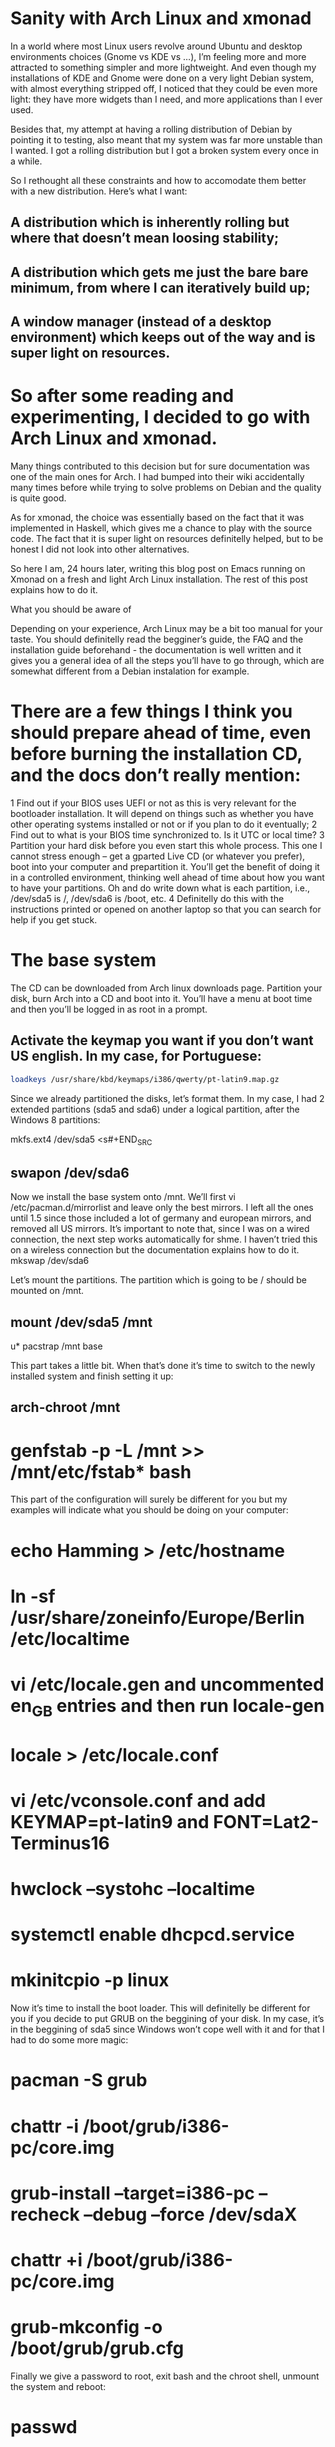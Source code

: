 * Sanity with Arch Linux and xmonad

In a world where most Linux users revolve around Ubuntu and desktop environments choices (Gnome vs KDE vs …), I’m feeling more and more attracted to something simpler
and more lightweight. And even though my installations of KDE and Gnome were done on a very light Debian system, with almost everything stripped off, I noticed that
they could be even more light: they have more widgets than I need, and more applications than I ever used.

Besides that, my attempt at having a rolling distribution of Debian by pointing it to testing, also meant that my system was far more unstable than I wanted. I got a
rolling distribution but I got a broken system every once in a while.

So I rethought all these constraints and how to accomodate them better with a new distribution. Here’s what I want:

** A distribution which is inherently rolling but where that doesn’t mean loosing stability;
** A distribution which gets me just the bare bare minimum, from where I can iteratively build up;
** A window manager (instead of a desktop environment) which keeps out of the way and is super light on resources.

* So after some reading and experimenting, I decided to go with Arch Linux and xmonad.

Many things contributed to this decision but for sure documentation was one of the main ones for Arch. I had bumped into their wiki accidentally many times before
while trying to solve problems on Debian and the quality is quite good.

As for xmonad, the choice was essentially based on the fact that it was implemented in Haskell, which gives me a chance to play with the source code. The fact that it
is super light on resources definitelly helped, but to be honest I did not look into other alternatives.

So here I am, 24 hours later, writing this blog post on Emacs running on Xmonad on a fresh and light Arch Linux installation. The rest of this post explains how to do
it.

What you should be aware of

Depending on your experience, Arch Linux may be a bit too manual for your taste. You should definitelly read the begginer’s guide, the FAQ and the installation guide
beforehand - the documentation is well written and it gives you a general idea of all the steps you’ll have to go through, which are somewhat different from a Debian
instalation for example.

* There are a few things I think you should prepare ahead of time, even before burning the installation CD, and the docs don’t really mention:

1 Find out if your BIOS uses UEFI or not as this is very relevant for the bootloader installation. It will depend on things such as whether you have other operating
  systems installed or not or if you plan to do it eventually;
2 Find out to what is your BIOS time synchronized to. Is it UTC or local time?
3 Partition your hard disk before you even start this whole process. This one I cannot stress enough – get a gparted Live CD (or whatever you prefer), boot into your
  computer and prepartition it. You’ll get the benefit of doing it in a controlled environment, thinking well ahead of time about how you want to have your partitions.
  Oh and do write down what is each partition, i.e., /dev/sda5 is /, /dev/sda6 is /boot, etc.
4 Definitelly do this with the instructions printed or opened on another laptop so that you can search for help if you get stuck.

* The base system

The CD can be downloaded from Arch linux downloads page. Partition your disk, burn Arch into a CD and boot into it. You’ll have a menu at boot time and then you’ll be
logged in as root in a prompt.

** Activate the keymap you want if you don’t want US english. In my case, for Portuguese:
#+BEGIN_SRC sh
 loadkeys /usr/share/kbd/keymaps/i386/qwerty/pt-latin9.map.gz
#+END_SRC

Since we already partitioned the disks, let’s format them. In my case, I had 2 extended partitions (sda5 and sda6) under a logical partition, after the Windows 8
partitions:
#+BEGIN_SRC sh
 mkfs.ext4 /dev/sda5
<s#+END_SRC
** swapon /dev/sda6

Now we install the base system onto /mnt. We’ll first vi /etc/pacman.d/mirrorlist and leave only the best mirrors. I left all the ones until 1.5 since those included a
lot of germany and european mirrors, and removed all US mirrors. It’s important to note that, since I was on a wired connection, the next step works automatically for
shme. I haven’t tried this on a wireless connection but the documentation explains how to do it.
 mkswap /dev/sda6

Let’s mount the partitions. The partition which is going to be / should be mounted on /mnt.

** mount /dev/sda5 /mnt
u* pacstrap /mnt base

This part takes a little bit. When that’s done it’s time to switch to the newly installed system and finish setting it up:

** arch-chroot /mnt
* genfstab -p -L /mnt >> /mnt/etc/fstab* bash

This part of the configuration will surely be different for you but my examples will indicate what you should be doing on your computer:

* echo Hamming > /etc/hostname
* ln -sf /usr/share/zoneinfo/Europe/Berlin /etc/localtime
* vi /etc/locale.gen and uncommented en_GB entries and then run locale-gen
* locale > /etc/locale.conf
* vi /etc/vconsole.conf and add KEYMAP=pt-latin9 and FONT=Lat2-Terminus16
* hwclock --systohc --localtime
* systemctl enable dhcpcd.service
* mkinitcpio -p linux

Now it’s time to install the boot loader. This will definitelly be different for you if you decide to put GRUB on the beggining of your disk. In my case, it’s in the
beggining of sda5 since Windows won’t cope well with it and for that I had to do some more magic:

* pacman -S grub
* chattr -i /boot/grub/i386-pc/core.img
* grub-install --target=i386-pc --recheck --debug --force /dev/sdaX
* chattr +i /boot/grub/i386-pc/core.img
* grub-mkconfig -o /boot/grub/grub.cfg

Finally we give a password to root, exit bash and the chroot shell, unmount the system and reboot:

* passwd
* exit
* exit
* umount /mnt
* systemctl reboot

If you did everything well, you’ll see an Arch Linux prompt after reboot, indicating that you just installed your system! Congratulations! So what do you have at this
moment?

* only one user (root);
* only vi
* the most basic system tools and not much more.

So since we intend to get an X windows system with xmonad, emacs and Haskell ready, we need a few base things before that:

Fish and adding a user

Let’s start with a few basics, like not using root for everything:

* pacman -S sudo
* visudo and uncomment the wheel group line

Let’s get Fish as well, so that we can define it as the shell for our new user:

* pacman -S fish
* chsh -s /usr/bin/fish
* exit and login again

If Fish is working fine for root, we add the new user:

* useradd --shell /usr/bin/fish --create-home -m -G wheel luis
* passwd luis and set a new password
* exit, login as yourself and, in my case, the next first thing I did was pacman -S emacs.

I’ll leave the configuration of emacs to another post. For now we have already a sane text editor so let’s keep it at that.

nVIDIA Driver

We can check that the nVIDIA driver works ok even without having X Windows, so let’s do that:

* pacman -S nvidia
* systemctl reboot

The console will now show up in 640x480 resolution so let’s change that to something nicer. For that we need to know what resolutions our graphics card can handle and
for that we need a tool called hwinfo

* pacman -S hwinfo
* hwinfo --framebuffer

The output will look something like this:

02: None 00.0: 11001 VESA Framebuffer
[Created at bios.459]
Unique ID: rdCR.y3YwIxtOSHA
Hardware Class: framebuffer
Model: "NVIDIA GK110 Board - 20830010"
Vendor: "NVIDIA Corporation"
Device: "GK110 Board - 20830010"
SubVendor: "NVIDIA"
SubDevice:
Revision: "Chip Rev"
Memory Size: 14 MB
Memory Range: 0xf1000000-0xf1dfffff (rw)
Mode 0x0300: 640x400 (+640), 8 bits
Mode 0x0301: 640x480 (+640), 8 bits
Mode 0x0303: 800x600 (+800), 8 bits
Mode 0x0305: 1024x768 (+1024), 8 bits
Mode 0x0307: 1280x1024 (+1280), 8 bits
Mode 0x030e: 320x200 (+640), 16 bits
Mode 0x030f: 320x200 (+1280), 24 bits
Mode 0x0311: 640x480 (+1280), 16 bits
Mode 0x0312: 640x480 (+2560), 24 bits
Mode 0x0314: 800x600 (+1600), 16 bits
Mode 0x0315: 800x600 (+3200), 24 bits
Mode 0x0317: 1024x768 (+2048), 16 bits
Mode 0x0318: 1024x768 (+4096), 24 bits
Mode 0x031a: 1280x1024 (+2560), 16 bits
Mode 0x031b: 1280x1024 (+5120), 24 bits
Mode 0x0330: 320x200 (+320), 8 bits
Mode 0x0331: 320x400 (+320), 8 bits
Mode 0x0332: 320x400 (+640), 16 bits
Mode 0x0333: 320x400 (+1280), 24 bits
Mode 0x0334: 320x240 (+320), 8 bits
Mode 0x0335: 320x240 (+640), 16 bits
Mode 0x0336: 320x240 (+1280), 24 bits
Mode 0x033d: 640x400 (+1280), 16 bits
Mode 0x033e: 640x400 (+2560), 24 bits
Mode 0x034b: 1920x1080 (+1920), 8 bits
Mode 0x034c: 1920x1080 (+3840), 16 bits
Mode 0x034d: 1920x1080 (+7680), 24 bits
Mode 0x0360: 1280x800 (+1280), 8 bits
Mode 0x0361: 1280x800 (+5120), 24 bits
Config Status: cfg=new, avail=yes, need=no, active=unknown

You’ll find some hexadecimal number on the column on the left which you should convert to decimal. In my case, the mode I was interested in was 1280x1024x24, which is
0x031b, which is 795 in decimal. That number should now be added to /etc/default/grub plus the following changes:

* Find the line which starts with GRUB_GFXMODE and update it to match the resolution you chose (in my case GRUB_GFXMODE=1280x1024x24);
* Find the line which starts with GRUB_GFXPAYLOAD_LINUX and update it to say GRUB_GFXPAYLOAD_LINUX=keep);
* Add the decimal representation of the hex mode you found with hwinfo to the GRUB_CMDLINE_LINUX_DEFAULT like so GRUB_CMDLINE_LINUX_DEFAULT="quiet splash vga=795
* Recreate the grub configuration with grub-mkconfig -o /boot/grub/grub.cfg and systemctl reboot

X windows and xmonad

We’ll be installing a window manager, as opposed to a full desktop environment. It’s a good idea to understand the differences between the two. For me, the main reason
to go for a window manager was really performance.

* pacman -S xorg-server xorg-server-utils xorg-apps xorg-xinit xorg-message xscreensaver feh ttf-inconsolata

Let’s create our nVIDIA configuration file at /etc/X11/xorg.conf.d/20-nvidia.conf with

Section "Device"
    Identifier "Nvidia Card"
    Driver "nvidia"
    VendorName "NVIDIA Corporation"
    Option "NoLogo" "true"
EndSection

I also configured my keyboard in X windows to be in portuguese plus I made the Caps Lock key and alternative to CTRL key (for emacs) and I set CTRL+ALT+Backspace as
the combination to kill X Windows:

* localectl set-X11-keymap pt pc104 "" caps:ctrl_modifier,terminate:ctrl_alt_bksp

Next I configured the terminal to use the inconsolata font by creating ~/.Xresources with the following:

XTerm*reverseVideo: on
xterm*faceName: Inconsolata:size=10:antialias=true

We’re almost done. We now get xmonad and configure it:

* pacman -S xmonad xmonad-contrib cabal-install xmobar ghc haddock gmrun dmenu

The default configuration is a bit too white so let’s change it. These changes are based upon several guides and tutorials found on the xmonad page, on the Haskell
wiki and on the Arch Linux Wiki. They represent the bare minimum for me but, as with everything in this post, YMMV.

It uses xmobar to have a small text based bar on the top of the screen and a background image. Nothing more.

Let’s edit ~/.xmonad/xmonad.hs and add the following Haskell code (remember to replace my references to /home/luis with your home directory):

import XMonad
import XMonad.Hooks.ManageDocks
import XMonad.Hooks.DynamicLog
import XMonad.Util.Run
import XMonad.Util.EZConfig

main = do
xmproc <- spawnPipe "/usr/bin/xmobar /home/luis/.xmobarrc"
    xmonad $ defaultConfig
    { manageHook = manageDocks <+> manageHook defaultConfig
    , layoutHook = avoidStruts  $  layoutHook defaultConfig
    , logHook = dynamicLogWithPP xmobarPP
    { ppOutput = hPutStrLn xmproc
        , ppTitle = xmobarColor "green" "" . shorten 50 }
    } `additionalKeys`
    [ ((mod4Mask .|. shiftMask, xK_z), spawn "xscreensaver-command -lock") ]

We’ll also edit ~/.xmobarrc and add:

Config { font = "-*-Fixed-Bold-R-Normal-*-13-*-*-*-*-*-*-*"
    , bgColor = "black"
    , fgColor = "grey"
    , position = TopW L 100
    , commands = [ Run Weather "EDDB" ["-t","<station>: <tempC>C","-L","5","-H","30","--normal","green","--high","red","--low","lightblue"] 3600
        , Run MultiCpu ["-t","<autototal>","-L","5","-H","50","--normal","green","--high","red"] 50
        , Run Memory ["-t","Mem: <usedratio>%"] 0
        , Run Date "%a %b %_d %H:%M:%S" "date" 10
        , Run StdinReader
        ]
    , sepChar = "%"
    , alignSep = "}{"
    , template = "%StdinReader% }{ %multicpu% | %memory% | <fc=#ee9a00>%date%</fc> | %EDDB%"
}

Finally, find an image you like for background (I’m currently using this one), download it and edit you ~/.xinitrc:

#!/bin/sh
#
# ~/.xinitrc
#
# Executed by startx (run your window manager from here)

if [ -d /etc/X11/xinit/xinitrc.d ]; then
    for f in /etc/X11/xinit/xinitrc.d/*; do
        [ -x "$f" ] && . "$f"
    done
    unset f
fi

# Xresources
[[ -f ~/.Xresources ]] && xrdb -merge ~/.Xresources

# Set the background Image
feh --bg-fill ~/dot/lambda.jpg

# start xscreensaver
/usr/bin/xscreensaver -no-splash &

# Start xmonad
exec xmonad

At this point startx should start xmonad and show you your downloaded image as background.

And there you have it!

This is a very very bare bones configuration which is supposed to be iterated. There’s still many things that can be done on top of this, for example:

* X windows is not starting automatically after you login. This is a good thing to change or even, if you prefer, use a display manager;
* emacs is still not configured or themed;
* xmobar can be tweaked even more;
* And there’s more applications to install (from the top of my head: firefox, java, node, intellij, clementine, vlc).

In the meantime, if you want to peek into some of these files, check my dot files repository on github.

For now the foundation is laid - a very minimal and super fast Linux with a windowing system which just gets out of the way. :-)

Feb. 17 2015
#arch linux#xmonad#linux
2 notes

Notes

1
*
  yagaruma liked this

2
*
  vvoidfire liked this

3
*
  decomputed posted this

* Home
* Archive

© decomputed:// 2011–2016

Observer theme by Zack Sultan

* *
